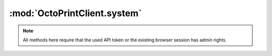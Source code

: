 .. sec-jsclientlib-system:

:mod:`OctoPrintClient.system`
-----------------------------

.. note::

   All methods here require that the used API token or the existing browser session
   has admin rights.

.. js:function:: OctoPrintClient.system.getCommands(opts)

   Retrieves a list of configured system commands for both ``core`` and ``custom`` sources.

   :param object opts: Additional options for the request
   :returns Promise: A `jQuery Promise <http://api.jquery.com/Types/#Promise>`_ for the request's response

.. js:function:: OctoPrintClient.system.getCommandsForSource(source, opts)

   Retrieves a list of system commands, limiting it to the specified ``source``, which might be
   either ``core`` or ``custom``.

   :param object opts: Additional options for the request
   :returns Promise: A `jQuery Promise <http://api.jquery.com/Types/#Promise>`_ for the request's response

.. js:function:: OctoPrintClient.system.executeCommand(source, action, opts)

   Executes command ``action`` on ``source``.

   :param string source: The source of the command to execute
   :param string action: The action identifier of the command to execute
   :param object opts: Additional options for the request
   :returns Promise: A `jQuery Promise <http://api.jquery.com/Types/#Promise>`_ for the request's response

.. seealso::

   :ref:`System API <sec-api-system>`
       Documentation of the underlying system API.
